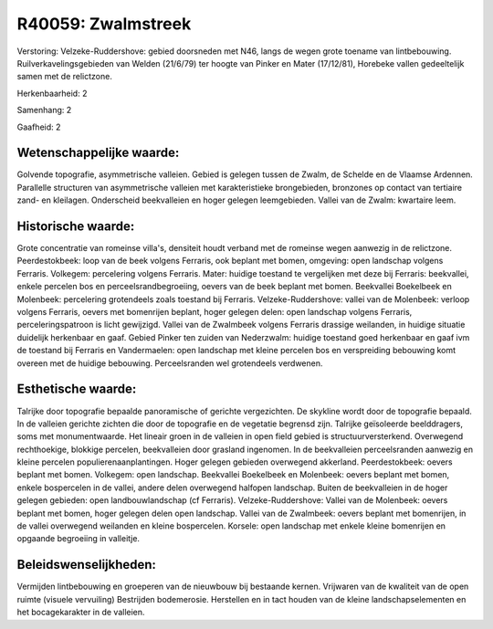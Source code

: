 R40059: Zwalmstreek
===================

Verstoring:
Velzeke-Ruddershove: gebied doorsneden met N46, langs de wegen grote
toename van lintbebouwing. Ruilverkavelingsgebieden van Welden (21/6/79)
ter hoogte van Pinker en Mater (17/12/81), Horebeke vallen gedeeltelijk
samen met de relictzone.

Herkenbaarheid: 2

Samenhang: 2

Gaafheid: 2


Wetenschappelijke waarde:
~~~~~~~~~~~~~~~~~~~~~~~~~

Golvende topografie, asymmetrische valleien. Gebied is gelegen tussen
de Zwalm, de Schelde en de Vlaamse Ardennen. Parallelle structuren van
asymmetrische valleien met karakteristieke brongebieden, bronzones op
contact van tertiaire zand- en kleilagen. Onderscheid beekvalleien en
hoger gelegen leemgebieden. Vallei van de Zwalm: kwartaire leem.


Historische waarde:
~~~~~~~~~~~~~~~~~~~

Grote concentratie van romeinse villa's, densiteit houdt verband met
de romeinse wegen aanwezig in de relictzone. Peerdestokbeek: loop van de
beek volgens Ferraris, ook beplant met bomen, omgeving: open landschap
volgens Ferraris. Volkegem: percelering volgens Ferraris. Mater: huidige
toestand te vergelijken met deze bij Ferraris: beekvallei, enkele
percelen bos en perceelsrandbegroeiing, oevers van de beek beplant met
bomen. Beekvallei Boekelbeek en Molenbeek: percelering grotendeels zoals
toestand bij Ferraris. Velzeke-Ruddershove: vallei van de Molenbeek:
verloop volgens Ferraris, oevers met bomenrijen beplant, hoger gelegen
delen: open landschap volgens Ferraris, perceleringspatroon is licht
gewijzigd. Vallei van de Zwalmbeek volgens Ferraris drassige weilanden,
in huidige situatie duidelijk herkenbaar en gaaf. Gebied Pinker ten
zuiden van Nederzwalm: huidige toestand goed herkenbaar en gaaf ivm de
toestand bij Ferraris en Vandermaelen: open landschap met kleine
percelen bos en verspreiding bebouwing komt overeen met de huidige
bebouwing. Perceelsranden wel grotendeels verdwenen.


Esthetische waarde:
~~~~~~~~~~~~~~~~~~~

Talrijke door topografie bepaalde panoramische of gerichte
vergezichten. De skykline wordt door de topografie bepaald. In de
valleien gerichte zichten die door de topografie en de vegetatie
begrensd zijn. Talrijke geïsoleerde beelddragers, soms met
monumentwaarde. Het lineair groen in de valleien in open field gebied is
structuurversterkend. Overwegend rechthoekige, blokkige percelen,
beekvalleien door grasland ingenomen. In de beekvalleien perceelsranden
aanwezig en kleine percelen populierenaanplantingen. Hoger gelegen
gebieden overwegend akkerland. Peerdestokbeek: oevers beplant met bomen.
Volkegem: open landschap. Beekvallei Boekelbeek en Molenbeek: oevers
beplant met bomen, enkele bospercelen in de vallei, andere delen
overwegend halfopen landschap. Buiten de beekvalleien in de hoger
gelegen gebieden: open landbouwlandschap (cf Ferraris).
Velzeke-Ruddershove: Vallei van de Molenbeek: oevers beplant met bomen,
hoger gelegen delen open landschap. Vallei van de Zwalmbeek: oevers
beplant met bomenrijen, in de vallei overwegend weilanden en kleine
bospercelen. Korsele: open landschap met enkele kleine bomenrijen en
opgaande begroeiing in valleitje.




Beleidswenselijkheden:
~~~~~~~~~~~~~~~~~~~~~

Vermijden lintbebouwing en groeperen van de nieuwbouw bij bestaande
kernen. Vrijwaren van de kwaliteit van de open ruimte (visuele
vervuiling) Bestrijden bodemerosie. Herstellen en in tact houden van de
kleine landschapselementen en het bocagekarakter in de valleien.
